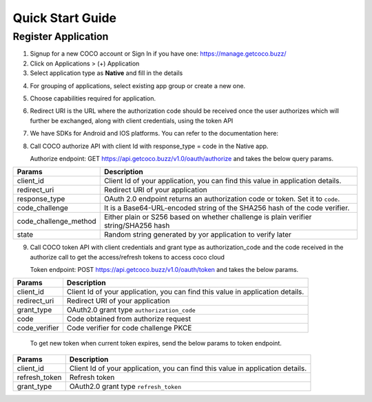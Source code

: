 .. _quick_start_guide_native_apps:

Quick Start Guide
=================

Register Application
++++++++++++++++++++

1. Signup for a new COCO account or Sign In if you have one: https://manage.getcoco.buzz/
2. Click on Applications > (+) Application
3. Select application type as **Native** and fill in the details
   
.. image:: ../../../../_static/c2cApp.png


4. For grouping of applications, select existing app group or create a new one.
5. Choose capabilities required for application.
6. Redirect URI is the URL where the authorization code should be received once the user authorizes which will further be exchanged, along with client credentials, using the token API
7. We have SDKs for Android and IOS platforms. You can refer to the documentation here:
8. Call COCO authorize API with client Id with response_type = code in the Native app.
   
   Authorize endpoint: GET https://api.getcoco.buzz/v1.0/oauth/authorize and takes the below query params.


=====================  ======================================================================================
Params                 Description
=====================  ======================================================================================
client_id              Client Id of your application, you can find this value in application details.
redirect_uri           Redirect URI of your application
response_type          OAuth 2.0 endpoint returns an authorization code or token. Set it to ``code``.
code_challenge         It is a Base64-URL-encoded string of the SHA256 hash of the code verifier.
code_challenge_method  Either plain or S256 based on whether challenge is plain verifier string/SHA256 hash
state                  Random string generated by yor application to verify later
=====================  ======================================================================================

9. Call COCO token API with client credentials and grant type as authorization_code and the code received in the authorize call to get the access/refresh tokens to access coco cloud
   
   Token endpoint: POST https://api.getcoco.buzz/v1.0/oauth/token and takes the below params.


=============  ==================================================================================
Params         Description
=============  ==================================================================================
client_id      Client Id of your application, you can find this value in application details.
redirect_uri   Redirect URI of your application
grant_type     OAuth2.0 grant type ``authorization_code``
code           Code obtained from authorize request
code_verifier  Code verifier for code challenge PKCE
=============  ==================================================================================

   To get new token when current token expires, send the below params to token endpoint.

=============  ==================================================================================
Params         Description
=============  ==================================================================================
client_id      Client Id of your application, you can find this value in application details.
refresh_token  Refresh token
grant_type     OAuth2.0 grant type ``refresh_token``
=============  ==================================================================================




.. sectionauthor:: Narendra
